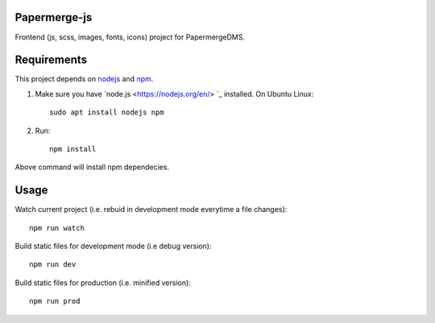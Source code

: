 Papermerge-js
==============

Frontend (js, scss, images, fonts, icons) project for PapermergeDMS.


Requirements
================

This project depends on `nodejs <https://nodejs.org/en/>`_ and `npm <https://github.com/npm/cli>`_.


1. Make sure you have `node.js <https://nodejs.org/en/> `_ installed. On Ubuntu Linux::

	sudo apt install nodejs npm

2. Run::

    npm install 

Above command will install npm dependecies.

Usage
=======

Watch current project (i.e. rebuid in development mode everytime a file changes)::

    npm run watch


Build static files for development mode (i.e debug version)::

    npm run dev

Build static files for production (i.e. minified version)::

    npm run prod